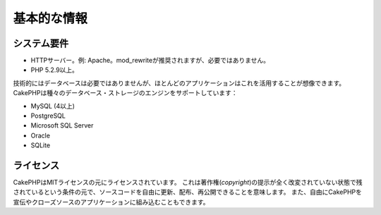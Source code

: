 基本的な情報
############

システム要件
============

-  HTTPサーバー。例: Apache。mod\_rewriteが推奨されますが、必要ではありません。
-  PHP 5.2.9以上。

技術的にはデータベースは必要ではありませんが、ほとんどのアプリケーションはこれを活用することが想像できます。
CakePHPは種々のデータベース・ストレージのエンジンをサポートしています：

-  MySQL (4以上)
-  PostgreSQL
-  Microsoft SQL Server
-  Oracle
-  SQLite


ライセンス
==========

CakePHPはMITライセンスの元にライセンスされています。
これは著作権(*copyright*)の提示が全く改変されていない状態で残されているという条件の元で、ソースコードを自由に更新、配布、再公開できることを意味します。
また、自由にCakePHPを宣伝やクローズソースのアプリケーションに組み込むこともできます。
